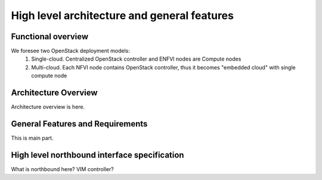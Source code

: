 High level architecture and general features
============================================

Functional overview
-------------------

We foresee two OpenStack deployment models:
 1. Single-cloud. Centralized OpenStack controller and ENFVI nodes are Compute nodes
 2. Multi-cloud. Each NFVI node contains OpenStack controller, thus it becomes "embedded cloud" 
    with single compute node

Architecture Overview
---------------------

Architecture overview is here.

General Features and Requirements
---------------------------------

This is main part.

High level northbound interface specification
---------------------------------------------

What is northbound here? VIM controller?

